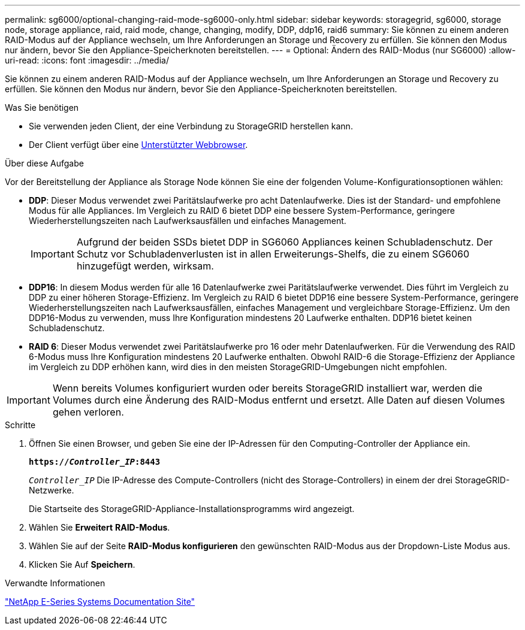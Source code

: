 ---
permalink: sg6000/optional-changing-raid-mode-sg6000-only.html 
sidebar: sidebar 
keywords: storagegrid, sg6000, storage node, storage appliance, raid, raid mode, change, changing, modify, DDP, ddp16, raid6 
summary: Sie können zu einem anderen RAID-Modus auf der Appliance wechseln, um Ihre Anforderungen an Storage und Recovery zu erfüllen. Sie können den Modus nur ändern, bevor Sie den Appliance-Speicherknoten bereitstellen. 
---
= Optional: Ändern des RAID-Modus (nur SG6000)
:allow-uri-read: 
:icons: font
:imagesdir: ../media/


[role="lead"]
Sie können zu einem anderen RAID-Modus auf der Appliance wechseln, um Ihre Anforderungen an Storage und Recovery zu erfüllen. Sie können den Modus nur ändern, bevor Sie den Appliance-Speicherknoten bereitstellen.

.Was Sie benötigen
* Sie verwenden jeden Client, der eine Verbindung zu StorageGRID herstellen kann.
* Der Client verfügt über eine xref:../admin/web-browser-requirements.adoc[Unterstützter Webbrowser].


.Über diese Aufgabe
Vor der Bereitstellung der Appliance als Storage Node können Sie eine der folgenden Volume-Konfigurationsoptionen wählen:

* *DDP*: Dieser Modus verwendet zwei Paritätslaufwerke pro acht Datenlaufwerke. Dies ist der Standard- und empfohlene Modus für alle Appliances. Im Vergleich zu RAID 6 bietet DDP eine bessere System-Performance, geringere Wiederherstellungszeiten nach Laufwerksausfällen und einfaches Management.
+

IMPORTANT: Aufgrund der beiden SSDs bietet DDP in SG6060 Appliances keinen Schubladenschutz. Der Schutz vor Schubladenverlusten ist in allen Erweiterungs-Shelfs, die zu einem SG6060 hinzugefügt werden, wirksam.

* *DDP16*: In diesem Modus werden für alle 16 Datenlaufwerke zwei Paritätslaufwerke verwendet. Dies führt im Vergleich zu DDP zu einer höheren Storage-Effizienz. Im Vergleich zu RAID 6 bietet DDP16 eine bessere System-Performance, geringere Wiederherstellungszeiten nach Laufwerksausfällen, einfaches Management und vergleichbare Storage-Effizienz. Um den DDP16-Modus zu verwenden, muss Ihre Konfiguration mindestens 20 Laufwerke enthalten. DDP16 bietet keinen Schubladenschutz.
* *RAID 6*: Dieser Modus verwendet zwei Paritätslaufwerke pro 16 oder mehr Datenlaufwerken. Für die Verwendung des RAID 6-Modus muss Ihre Konfiguration mindestens 20 Laufwerke enthalten. Obwohl RAID-6 die Storage-Effizienz der Appliance im Vergleich zu DDP erhöhen kann, wird dies in den meisten StorageGRID-Umgebungen nicht empfohlen.



IMPORTANT: Wenn bereits Volumes konfiguriert wurden oder bereits StorageGRID installiert war, werden die Volumes durch eine Änderung des RAID-Modus entfernt und ersetzt. Alle Daten auf diesen Volumes gehen verloren.

.Schritte
. Öffnen Sie einen Browser, und geben Sie eine der IP-Adressen für den Computing-Controller der Appliance ein.
+
`*https://_Controller_IP_:8443*`

+
`_Controller_IP_` Die IP-Adresse des Compute-Controllers (nicht des Storage-Controllers) in einem der drei StorageGRID-Netzwerke.

+
Die Startseite des StorageGRID-Appliance-Installationsprogramms wird angezeigt.

. Wählen Sie *Erweitert* *RAID-Modus*.
. Wählen Sie auf der Seite *RAID-Modus konfigurieren* den gewünschten RAID-Modus aus der Dropdown-Liste Modus aus.
. Klicken Sie Auf *Speichern*.


.Verwandte Informationen
http://mysupport.netapp.com/info/web/ECMP1658252.html["NetApp E-Series Systems Documentation Site"^]
